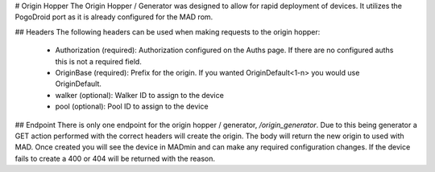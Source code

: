 # Origin Hopper
The Origin Hopper / Generator was designed to allow for rapid deployment of devices.  It utilizes the PogoDroid port as it is already configured for the MAD rom.

## Headers
The following headers can be used when making requests to the origin hopper:
 - Authorization (required):  Authorization configured on the Auths page.  If there are no configured auths this is not a required field.
 - OriginBase (required): Prefix for the origin.  If you wanted OriginDefault<1-n> you would use OriginDefault.
 - walker (optional): Walker ID to assign to the device
 - pool (optional): Pool ID to assign to the device

## Endpoint
There is only one endpoint for the origin hopper / generator, `/origin_generator`.  Due to this being generator a GET action performed with the correct headers will create the origin.  The body will return the new origin to used with MAD.  Once created you will see the device in MADmin and can make any required configuration changes.  If the device fails to create a 400 or 404 will be returned with the reason.